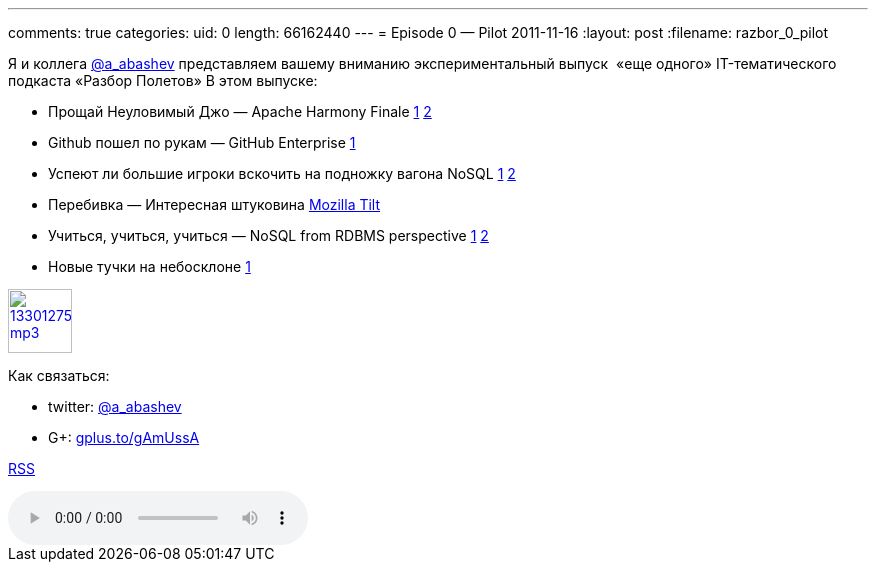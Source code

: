 ---
comments: true
categories:
uid: 0
length: 66162440
---
= Episode 0 — Pilot
2011-11-16
:layout: post
:filename: razbor_0_pilot

Я и коллега http://twitter.com/a_abashev[@a_abashev] представляем вашему
вниманию экспериментальный выпуск  «еще одного» IT-тематического
подкаста «Разбор Полетов» В этом выпуске:

* Прощай Неуловимый Джо — Apache Harmony Finale
http://www.infoq.com/news/2011/03/apache-harmony[1]
http://www.infoq.com/news/2011/11/apache-harmony-finale[2]
* Github пошел по рукам — GitHub Enterprise
https://github.com/blog/978-introducing-github-enterprise[1]
* Успеют ли большие игроки вскочить на подножку вагона NoSQL
http://www.oracle.com/technetwork/database/nosqldb/overview/index.html[1]
http://nosql.mypopescu.com/post/12156340083/ibm-db2-to-include-nosql-features[2]
* Перебивка — Интересная штуковина http://blog.mozilla.com/tilt/[Mozilla
Tilt]
* Учиться, учиться, учиться — NoSQL from RDBMS perspective
http://www.wireclub.com/development/TqnkQwQ8CxUYTVT90/read[1]
http://www.cloudcomputingdevelopment.net/mongodb-vs-rdbms-schema-design/[2]
* Новые тучки на небосклоне
http://www.cloudcomputingdevelopment.net/mongodb-vs-rdbms-schema-design/[1]

image::http://2.bp.blogspot.com/-qkfh8Q--dks/T0gixAMzuII/AAAAAAAAHD0/O5LbF3vvBNQ/s200/1330127522_mp3.png[link="http://traffic.libsyn.com/razborpoletov/razbor_0_pilot.mp3" width="64" height="64"]



Как связаться: 

* twitter: http://twitter.com/a_abashev[@a_abashev]

* G+: http://gplus.to/gAmUssA[gplus.to/gAmUssA]

http://feeds.feedburner.com/razbor-podcast[RSS]

audio::http://traffic.libsyn.com/razborpoletov/razbor_0_pilot.mp3[]
